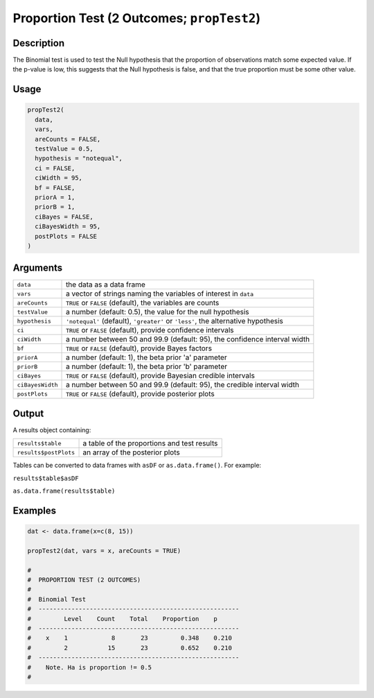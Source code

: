 .. sectionauthor:: `Ravi Selker, Jonathon Love, Damian Dropmann <https://www.jamovi.org>`_

===========================================
Proportion Test (2 Outcomes; ``propTest2``)
===========================================

Description
-----------

The Binomial test is used to test the Null hypothesis that the
proportion of observations match some expected value. If the p-value is
low, this suggests that the Null hypothesis is false, and that the true
proportion must be some other value.

Usage
-----

.. code-block:: R

   propTest2(
     data,
     vars,
     areCounts = FALSE,
     testValue = 0.5,
     hypothesis = "notequal",
     ci = FALSE,
     ciWidth = 95,
     bf = FALSE,
     priorA = 1,
     priorB = 1,
     ciBayes = FALSE,
     ciBayesWidth = 95,
     postPlots = FALSE
   )

Arguments
---------

+------------------+--------------------------------------------------+
| ``data``         | the data as a data frame                         |
+------------------+--------------------------------------------------+
| ``vars``         | a vector of strings naming the variables of      |
|                  | interest in ``data``                             |
+------------------+--------------------------------------------------+
| ``areCounts``    | ``TRUE`` or ``FALSE`` (default), the variables   |
|                  | are counts                                       |
+------------------+--------------------------------------------------+
| ``testValue``    | a number (default: 0.5), the value for the null  |
|                  | hypothesis                                       |
+------------------+--------------------------------------------------+
| ``hypothesis``   | ``'notequal'`` (default), ``'greater'`` or       |
|                  | ``'less'``, the alternative hypothesis           |
+------------------+--------------------------------------------------+
| ``ci``           | ``TRUE`` or ``FALSE`` (default), provide         |
|                  | confidence intervals                             |
+------------------+--------------------------------------------------+
| ``ciWidth``      | a number between 50 and 99.9 (default: 95), the  |
|                  | confidence interval width                        |
+------------------+--------------------------------------------------+
| ``bf``           | ``TRUE`` or ``FALSE`` (default), provide Bayes   |
|                  | factors                                          |
+------------------+--------------------------------------------------+
| ``priorA``       | a number (default: 1), the beta prior 'a'        |
|                  | parameter                                        |
+------------------+--------------------------------------------------+
| ``priorB``       | a number (default: 1), the beta prior 'b'        |
|                  | parameter                                        |
+------------------+--------------------------------------------------+
| ``ciBayes``      | ``TRUE`` or ``FALSE`` (default), provide         |
|                  | Bayesian credible intervals                      |
+------------------+--------------------------------------------------+
| ``ciBayesWidth`` | a number between 50 and 99.9 (default: 95), the  |
|                  | credible interval width                          |
+------------------+--------------------------------------------------+
| ``postPlots``    | ``TRUE`` or ``FALSE`` (default), provide         |
|                  | posterior plots                                  |
+------------------+--------------------------------------------------+

Output
------

A results object containing:

===================== ===========================================
``results$table``     a table of the proportions and test results
``results$postPlots`` an array of the posterior plots
===================== ===========================================

Tables can be converted to data frames with ``asDF`` or
``as.data.frame()``. For example:

``results$table$asDF``

``as.data.frame(results$table)``

Examples
--------

.. code-block:: R

   dat <- data.frame(x=c(8, 15))

   propTest2(dat, vars = x, areCounts = TRUE)

   #
   #  PROPORTION TEST (2 OUTCOMES)
   #
   #  Binomial Test
   #  -------------------------------------------------------
   #         Level    Count    Total    Proportion    p
   #  -------------------------------------------------------
   #    x    1            8       23         0.348    0.210
   #         2           15       23         0.652    0.210
   #  -------------------------------------------------------
   #    Note. Ha is proportion != 0.5
   #
